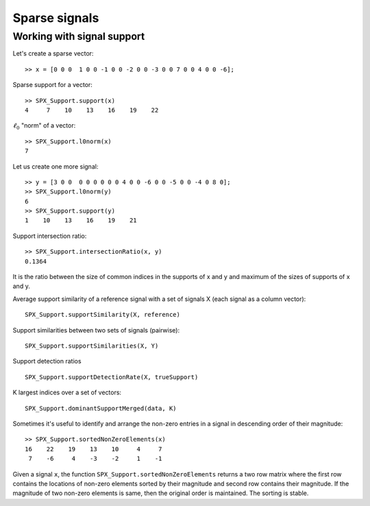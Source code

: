 Sparse signals
======================

.. highlight:: matlab


Working with signal support
----------------------------------------



Let's create a sparse vector::

    >> x = [0 0 0  1 0 0 -1 0 0 -2 0 0 -3 0 0 7 0 0 4 0 0 -6];

Sparse support for a vector::

    >> SPX_Support.support(x)
    4     7    10    13    16    19    22

:math:`\ell_0` "norm" of a vector::

    >> SPX_Support.l0norm(x)
    7

Let us create one more signal::

    >> y = [3 0 0  0 0 0 0 0 0 4 0 0 -6 0 0 -5 0 0 -4 0 8 0];
    >> SPX_Support.l0norm(y) 
    6
    >> SPX_Support.support(y) 
    1    10    13    16    19    21

Support intersection ratio::

    >> SPX_Support.intersectionRatio(x, y)
    0.1364

It is the ratio between the size of common indices
in the supports of x and y and maximum of the
sizes of supports of x and y.    

Average support similarity of a reference 
signal with a set of signals X (each signal
as a column vector)::

    SPX_Support.supportSimilarity(X, reference)

Support similarities between two sets of signals (pairwise)::

    SPX_Support.supportSimilarities(X, Y)

Support detection ratios ::

    SPX_Support.supportDetectionRate(X, trueSupport)


K largest indices over a set of vectors::

     SPX_Support.dominantSupportMerged(data, K)


Sometimes it's useful to identify and arrange the non-zero
entries in a signal in descending order of their magnitude::

    >> SPX_Support.sortedNonZeroElements(x)
    16    22    19    13    10     4     7
     7    -6     4    -3    -2     1    -1

Given a signal ``x``, the function ``SPX_Support.sortedNonZeroElements``
returns a two row matrix where the first row contains the locations
of non-zero elements sorted by their magnitude and second row
contains their magnitude. If the magnitude of two non-zero elements
is same, then the original order is maintained. The sorting is stable.
